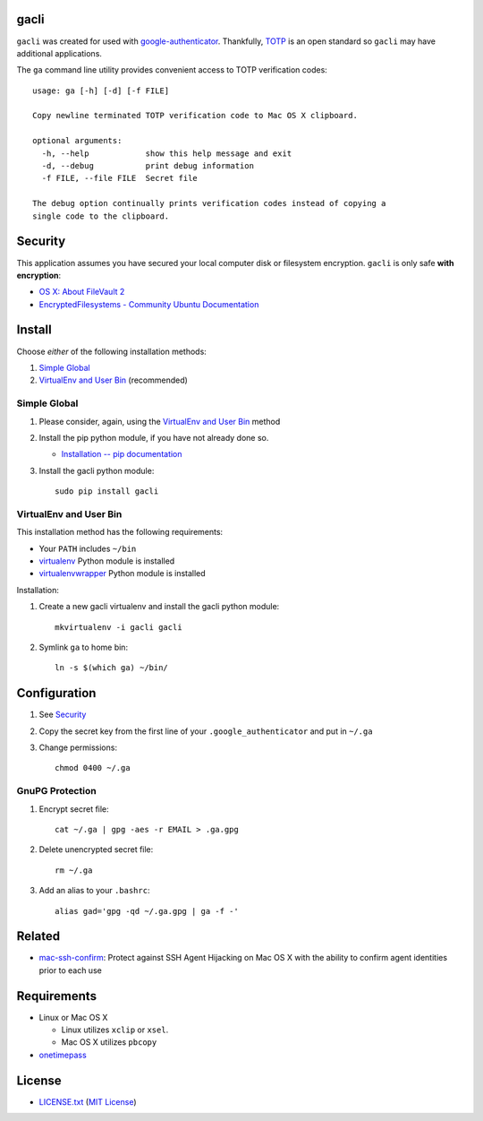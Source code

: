 gacli
=====

``gacli`` was created for used with google-authenticator_. Thankfully, TOTP_ is
an open standard so ``gacli`` may have additional applications.

The ``ga`` command line utility provides convenient access to TOTP verification
codes: ::

    usage: ga [-h] [-d] [-f FILE]

    Copy newline terminated TOTP verification code to Mac OS X clipboard.

    optional arguments:
      -h, --help            show this help message and exit
      -d, --debug           print debug information
      -f FILE, --file FILE  Secret file

    The debug option continually prints verification codes instead of copying a
    single code to the clipboard.

.. _google-authenticator: https://code.google.com/p/google-authenticator/
.. _TOTP: http://en.wikipedia.org/wiki/Time-based_One-time_Password_Algorithm


Security
========

This application assumes you have secured your local computer disk or filesystem
encryption. ``gacli`` is only safe **with encryption**:

- `OS X: About FileVault 2`_
- `EncryptedFilesystems - Community Ubuntu Documentation`_

.. _`OS X: About FileVault 2`: https://support.apple.com/kb/ht4790
.. _`EncryptedFilesystems - Community Ubuntu Documentation`:
   https://help.ubuntu.com/community/EncryptedFilesystems


Install
=======

Choose *either* of the following installation methods:

1. `Simple Global`_
2. `VirtualEnv and User Bin`_ (recommended)

Simple Global
-------------

1. Please consider, again, using the `VirtualEnv and User Bin`_ method
2. Install the pip python module, if you have not already done so.

   - `Installation -- pip documentation`_

3. Install the gacli python module::

        sudo pip install gacli

VirtualEnv and User Bin
-----------------------

This installation method has the following requirements:

- Your ``PATH`` includes ``~/bin``
- virtualenv_ Python module is installed
- virtualenvwrapper_ Python module is installed

Installation:

1. Create a new gacli virtualenv and install the gacli python module::

        mkvirtualenv -i gacli gacli

2. Symlink ``ga`` to home bin::

        ln -s $(which ga) ~/bin/

.. _`Installation -- pip documentation`: http://www.pip-installer.org/en/latest/installing.html
.. _virtualenv: http://www.virtualenv.org/
.. _virtualenvwrapper: http://www.doughellmann.com/projects/virtualenvwrapper/


Configuration
=============

1. See `Security`_
2. Copy the secret key from the first line of your ``.google_authenticator``
   and put in ``~/.ga``
3. Change permissions::

    chmod 0400 ~/.ga


GnuPG Protection
----------------

1. Encrypt secret file::

    cat ~/.ga | gpg -aes -r EMAIL > .ga.gpg

2. Delete unencrypted secret file::

    rm ~/.ga

3. Add an alias to your ``.bashrc``::

    alias gad='gpg -qd ~/.ga.gpg | ga -f -'


Related
=======

* mac-ssh-confirm_: Protect against SSH Agent Hijacking on Mac OS X with the
  ability to confirm agent identities prior to each use

.. _mac-ssh-confirm: https://github.com/TimZehta/mac-ssh-confirm


Requirements
============

- Linux or Mac OS X

  - Linux utilizes ``xclip`` or ``xsel``.
  - Mac OS X utilizes ``pbcopy``

- onetimepass_

.. _onetimepass: https://github.com/tadeck/onetimepass


License
=======

- `LICENSE.txt`_ (`MIT License`_)

.. _`LICENSE.txt`:
   https://github.com/ClockworkNet/gacli/blob/master/LICENSE.txt
.. _`MIT License`: http://www.opensource.org/licenses/MIT
